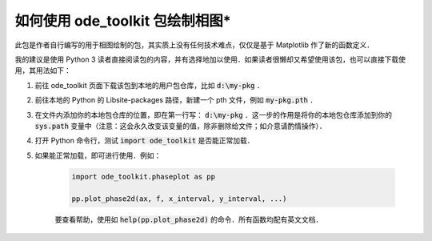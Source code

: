 如何使用 ode_toolkit 包绘制相图*
=====================================

此包是作者自行编写的用于相图绘制的包，其实质上没有任何技术难点，仅仅是基于 Matplotlib 作了新的函数定义．

我的建议是使用 Python 3 读者直接阅读包的内容，并有选择地加以使用．如果读者很懒却又希望使用该包，也可以直接下载使用，其用法如下：

1. 前往 ode_toolkit 页面下载该包到本地的用户包仓库，比如 :code:`d:\my-pkg` ．
2. 前往本地的 Python 的 \Lib\site-packages 路径，新建一个 pth 文件，例如 :code:`my-pkg.pth` ．
3. 在文件内添加你的本地包仓库的位置，即在第一行写： :code:`d:\my-pkg` ．这一步的作用是将你的本地包仓库添加到你的 :code:`sys.path` 变量中（注意：这会永久改变该变量的值，除非删除给文件；如介意请酌情操作）．
4. 打开 Python 命令行，测试 :code:`import ode_toolkit` 是否能正常加载．
5. 如果能正常加载，即可进行使用．例如：

    .. code-block:: python

        import ode_toolkit.phaseplot as pp

        pp.plot_phase2d(ax, f, x_interval, y_interval, ...)
    
    要查看帮助，使用如 :code:`help(pp.plot_phase2d)` 的命令．所有函数均配有英文文档．